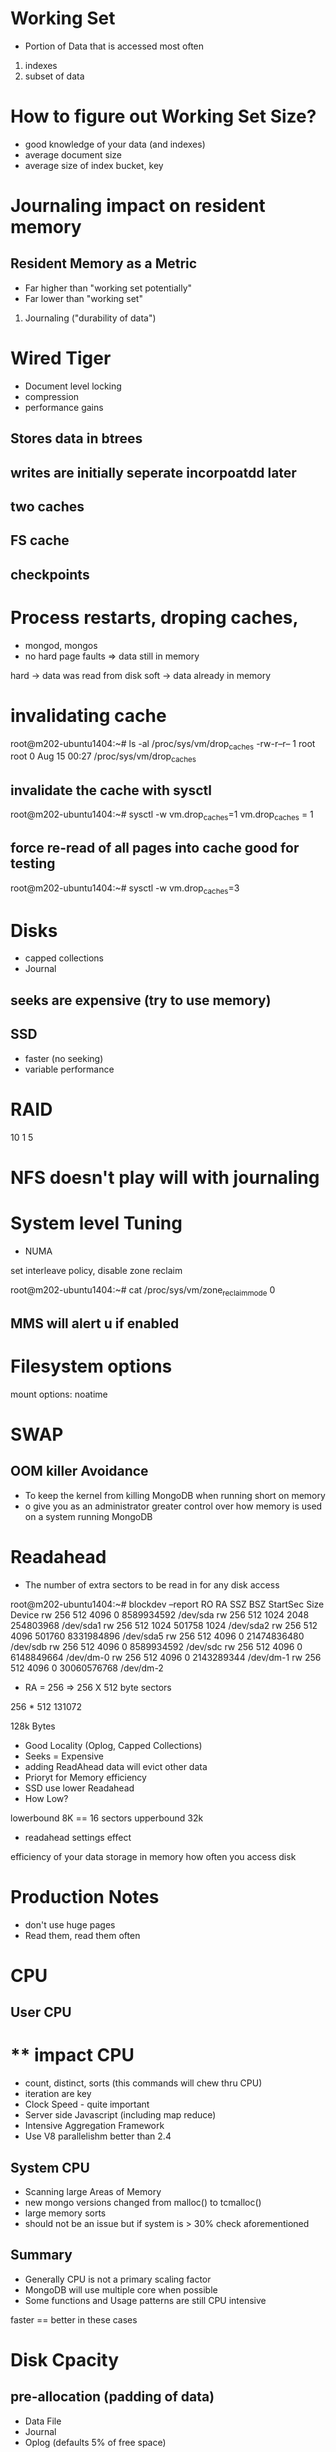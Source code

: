 * Working Set
- Portion of Data that is accessed most often
1. indexes
2. subset of data

* How to figure out Working Set Size?
- good knowledge of your data (and indexes)
- average document size
- average size of index bucket, key

* Journaling impact on resident memory
** Resident Memory as a Metric
- Far higher than "working set potentially"
- Far lower than "working set"
1. Journaling ("durability of data")


* Wired Tiger
- Document level locking
- compression
- performance gains
** Stores data in btrees
** writes are initially seperate incorpoatdd later
** two caches
** FS cache
** checkpoints

* Process restarts, droping caches, 
- mongod, mongos
- no hard page faults => data still in memory
hard -> data was read from disk
soft -> data already in memory

* invalidating cache
root@m202-ubuntu1404:~# ls -al /proc/sys/vm/drop_caches
-rw-r--r-- 1 root root 0 Aug 15 00:27 /proc/sys/vm/drop_caches

** invalidate the cache with sysctl
root@m202-ubuntu1404:~# sysctl -w vm.drop_caches=1
vm.drop_caches = 1


** force re-read of all pages into cache good for testing
root@m202-ubuntu1404:~# sysctl -w vm.drop_caches=3


* Disks
- capped collections
- Journal
** seeks are expensive (try to use memory)

** SSD
- faster (no seeking)
- variable performance 

* RAID
10
1
5


* NFS doesn't play will with journaling


* System level Tuning
- NUMA
set interleave policy, disable zone reclaim

root@m202-ubuntu1404:~# cat /proc/sys/vm/zone_reclaim_mode
0

** MMS will alert u if enabled

* Filesystem options
mount options:
noatime

* SWAP
** OOM killer Avoidance
- To keep the kernel from killing MongoDB when running short on memory
- o give you as an administrator greater control over how memory is used on a system running MongoDB

* Readahead
- The number of extra sectors to be read in for any disk access
root@m202-ubuntu1404:~# blockdev  --report
RO    RA   SSZ   BSZ   StartSec            Size   Device
rw   256   512  4096          0      8589934592   /dev/sda
rw   256   512  1024       2048       254803968   /dev/sda1
rw   256   512  1024     501758            1024   /dev/sda2
rw   256   512  4096     501760      8331984896   /dev/sda5
rw   256   512  4096          0     21474836480   /dev/sdb
rw   256   512  4096          0      8589934592   /dev/sdc
rw   256   512  4096          0      6148849664   /dev/dm-0
rw   256   512  4096          0      2143289344   /dev/dm-1
rw   256   512  4096          0     30060576768   /dev/dm-2

- RA = 256 => 256 X 512 byte sectors

256 * 512
131072

128k Bytes

- Good Locality  (Oplog, Capped Collections)
- Seeks = Expensive 
- adding ReadAhead data will evict other data
- Prioryt for Memory efficiency
- SSD use lower Readahead
- How Low?  
lowerbound 8K == 16 sectors
upperbound 32k

- readahead settings effect
efficiency of your data storage in memory
how often you access disk


* Production Notes
- don't use huge pages
- Read them, read them often

  
* CPU 
** User CPU
* ** impact CPU
- count, distinct, sorts  (this commands will chew thru CPU)
- iteration are key
- Clock Speed - quite important
- Server side Javascript (including map reduce)
- Intensive Aggregation Framework
- Use V8 parallelishm  better than 2.4

** System CPU
- Scanning large Areas of Memory
- new mongo versions changed from malloc() to tcmalloc() 
- large memory sorts
- should not be an issue but if system is > 30% check aforementioned

** Summary
- Generally CPU is not a primary scaling factor
- MongoDB will use multiple core when possible
- Some functions and Usage patterns are still CPU intensive
faster == better in these cases


* 
* Disk Cpacity
** pre-allocation (padding of data)
- Data File
- Journal
- Oplog  (defaults 5% of free space)

** Deletes, Moves
docs will grow (i.e. data files grow)


* Reclaiming Disk Space
- compact commands
withing the data file
does not shrink/delete existing data files!


* Monitoring, Strategies
- MMS monitoring does not track free space
- No warnings/errors until no space left


* Segregration of Resources



* Replication
** max limits
7 voting members
12 total members

* Going beyond 3 nodes
Which of the following are common reasons some deployments have more than three replica set nodes?
- node purely for analytics
- node for backups
- distribute a replica set across multiple data centers
- less powerful node you do not want clients to access, but require for some other purpose


* Distributed replication
** eventual consistency
delay
replication is async
it is chaining.  there are some roundtrips
replica set secondaries sync by default from the nearest member


*** example
mongo --nodb
var rst = new ReplSetTest({ name: 'testSet', nodes: 3});
rst.startSet();
rst.initiate();

mongo --port 30000
mongo --port 30001
mongo --port 31002

rs.syncFrom

rs.syncFrom("myhostname.local:31000")


cfg = rs.conf()
cfg.settings = {}
cfg.settings.chainingAllowed = false
rs.reconfig(cfg)
rs.conf()




execution time release

mongo compass

uptime






* rolling maintenace
** building indexes to limit replication issues
1. build on secondaries without replica then reconnect repl set
2. background build on secondary

1. cannot use a load balancer on a replica set
isMaster() is not part of load balancer
but cannot ascertain read prefernces

2. can use load balancer with sharded cluster
mongos sees the least connection
issue getmore from LB  creates a cursor

affinity or "stickiness" ensures source based connection
will invalidate connection if target is no longer available aka mongos

* DRIVER OPTIONS
1. Generic  
2. connection timeout
  a. how bus it the server/cluster?
  b. how quickly do you need to fail
  c. throw exception or retry?
3. connections per host
  a. blocking multiplier
there is a 20k limit on the number of connections to mongodb

need to count # of mongoconnections per host
1mb per connection  so 10k connections would be 10gb


** socket timeout 
defaults to infinite  (recommended settings)


Driver Options
HA => High AVailibility
- in sharded set
MongoClient("host1:27017, host2:27017.....)


** max connections
--maxConns = N

limit connections to predict maxing out resources
Formula for maximum mongos connections

what are variables
ulimits
memory
cap/20k

- number of mongos process?(100 for example)
- number of secondaries in a replica set? 
- other connections 

(maxPrimaryConnections - (numSecondaries x 3) - (numOthers x3)
______________________________________________________________
                        num Mongos


The server has 10 GB of RAM, so that means that there is a maximum of 10,000 connections that it can handle:

10,000 MB / (1 MB / connection ) = 10,000 connections

Of that initial 10,000, we won't have access to all of them because:

    It's part of a replica set with 2 secondaries (and we must allocate 3 connections per secondary)
    It's got 6 "other" connections (to which we should allocate 3 connections each)

To get the answer, we then compute as follows:

( 10000 - ( 2 + 6 ) * 3 ) * 0.90 / 64 = 140.2875



* Read preferences
- availability
- evantual consistency

** default primary(only)

** other options
- primary preferred
- secondary (only)
- secondary preferred
- nearest

If you want to read from a secondary, you should set your read preference to either of:
secondaryPreferred - In most situations, operations read from secondary members but if no secondary members are available, operations read from the primary.
secondary - All operations read from the secondary members of the replica set.

Reading from nearest as per your example will select the nearest member by ping time (which could be either the primary or a secondary).
Caveats

When using any read preference other than primary, you need to be aware of potential issues with eventual consistency that may affect your application logic. For example, if you are reading from a secondary there may be changes on the primary that have not replicated to that secondary yet.
If you are concerned about stronger consistency when reading from secondaries you should review the Write Concern for Replica Sets documentation.
Since secondaries have to write the same data as the primary, reading from secondaries may not improve performance unless your application is very read heavy or is fine with eventual consistency.


* Rollbacks
if > 300MB
db.collection.timestamp.bson



